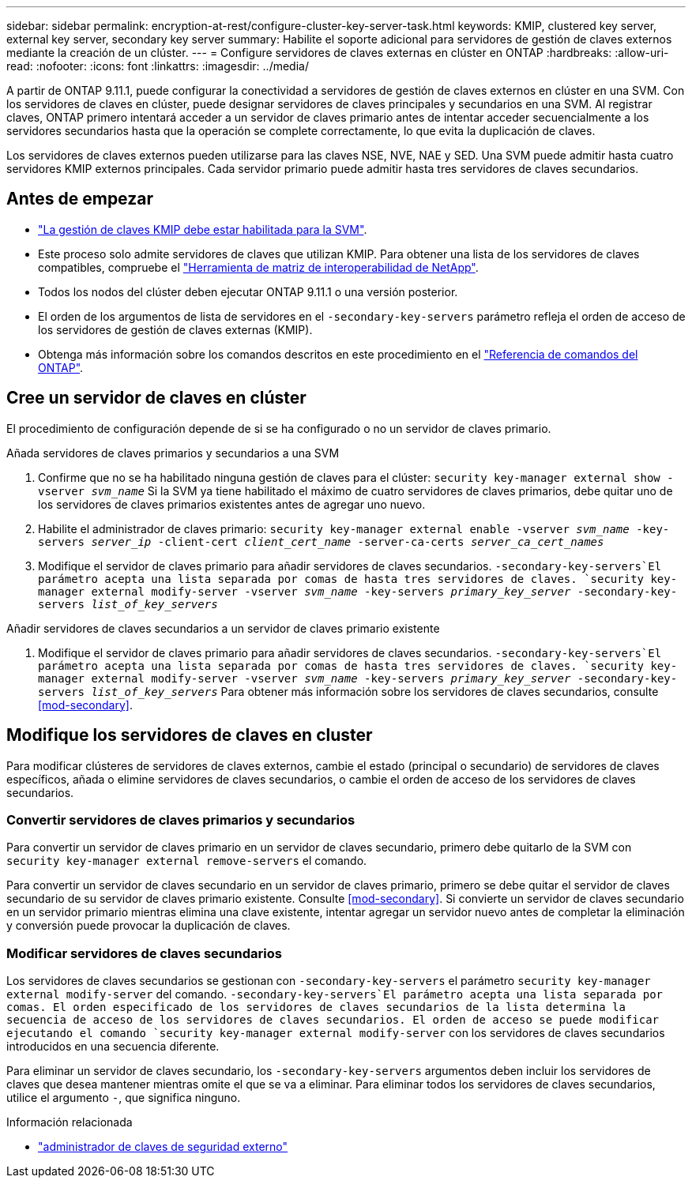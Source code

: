 ---
sidebar: sidebar 
permalink: encryption-at-rest/configure-cluster-key-server-task.html 
keywords: KMIP, clustered key server, external key server, secondary key server 
summary: Habilite el soporte adicional para servidores de gestión de claves externos mediante la creación de un clúster. 
---
= Configure servidores de claves externas en clúster en ONTAP
:hardbreaks:
:allow-uri-read: 
:nofooter: 
:icons: font
:linkattrs: 
:imagesdir: ../media/


[role="lead"]
A partir de ONTAP 9.11.1, puede configurar la conectividad a servidores de gestión de claves externos en clúster en una SVM. Con los servidores de claves en clúster, puede designar servidores de claves principales y secundarios en una SVM. Al registrar claves, ONTAP primero intentará acceder a un servidor de claves primario antes de intentar acceder secuencialmente a los servidores secundarios hasta que la operación se complete correctamente, lo que evita la duplicación de claves.

Los servidores de claves externos pueden utilizarse para las claves NSE, NVE, NAE y SED. Una SVM puede admitir hasta cuatro servidores KMIP externos principales. Cada servidor primario puede admitir hasta tres servidores de claves secundarios.



== Antes de empezar

* link:install-ssl-certificates-hardware-task.html["La gestión de claves KMIP debe estar habilitada para la SVM"].
* Este proceso solo admite servidores de claves que utilizan KMIP. Para obtener una lista de los servidores de claves compatibles, compruebe el link:http://mysupport.netapp.com/matrix/["Herramienta de matriz de interoperabilidad de NetApp"^].
* Todos los nodos del clúster deben ejecutar ONTAP 9.11.1 o una versión posterior.
* El orden de los argumentos de lista de servidores en el `-secondary-key-servers` parámetro refleja el orden de acceso de los servidores de gestión de claves externas (KMIP).
* Obtenga más información sobre los comandos descritos en este procedimiento en el link:https://docs.netapp.com/us-en/ontap-cli/["Referencia de comandos del ONTAP"^].




== Cree un servidor de claves en clúster

El procedimiento de configuración depende de si se ha configurado o no un servidor de claves primario.

[role="tabbed-block"]
====
.Añada servidores de claves primarios y secundarios a una SVM
--
. Confirme que no se ha habilitado ninguna gestión de claves para el clúster:
`security key-manager external show -vserver _svm_name_` Si la SVM ya tiene habilitado el máximo de cuatro servidores de claves primarios, debe quitar uno de los servidores de claves primarios existentes antes de agregar uno nuevo.
. Habilite el administrador de claves primario:
`security key-manager external enable -vserver _svm_name_ -key-servers _server_ip_ -client-cert _client_cert_name_ -server-ca-certs _server_ca_cert_names_`
. Modifique el servidor de claves primario para añadir servidores de claves secundarios.  `-secondary-key-servers`El parámetro acepta una lista separada por comas de hasta tres servidores de claves.
`security key-manager external modify-server -vserver _svm_name_ -key-servers _primary_key_server_ -secondary-key-servers _list_of_key_servers_`


--
.Añadir servidores de claves secundarios a un servidor de claves primario existente
--
. Modifique el servidor de claves primario para añadir servidores de claves secundarios.  `-secondary-key-servers`El parámetro acepta una lista separada por comas de hasta tres servidores de claves.
`security key-manager external modify-server -vserver _svm_name_ -key-servers _primary_key_server_ -secondary-key-servers _list_of_key_servers_` Para obtener más información sobre los servidores de claves secundarios, consulte <<mod-secondary>>.


--
====


== Modifique los servidores de claves en cluster

Para modificar clústeres de servidores de claves externos, cambie el estado (principal o secundario) de servidores de claves específicos, añada o elimine servidores de claves secundarios, o cambie el orden de acceso de los servidores de claves secundarios.



=== Convertir servidores de claves primarios y secundarios

Para convertir un servidor de claves primario en un servidor de claves secundario, primero debe quitarlo de la SVM con `security key-manager external remove-servers` el comando.

Para convertir un servidor de claves secundario en un servidor de claves primario, primero se debe quitar el servidor de claves secundario de su servidor de claves primario existente. Consulte <<mod-secondary>>. Si convierte un servidor de claves secundario en un servidor primario mientras elimina una clave existente, intentar agregar un servidor nuevo antes de completar la eliminación y conversión puede provocar la duplicación de claves.



=== Modificar servidores de claves secundarios

Los servidores de claves secundarios se gestionan con `-secondary-key-servers` el parámetro `security key-manager external modify-server` del comando.  `-secondary-key-servers`El parámetro acepta una lista separada por comas. El orden especificado de los servidores de claves secundarios de la lista determina la secuencia de acceso de los servidores de claves secundarios. El orden de acceso se puede modificar ejecutando el comando `security key-manager external modify-server` con los servidores de claves secundarios introducidos en una secuencia diferente.

Para eliminar un servidor de claves secundario, los `-secondary-key-servers` argumentos deben incluir los servidores de claves que desea mantener mientras omite el que se va a eliminar. Para eliminar todos los servidores de claves secundarios, utilice el argumento `-`, que significa ninguno.

.Información relacionada
* link:https://docs.netapp.com/us-en/ontap-cli/search.html?q=security+key-manager+external["administrador de claves de seguridad externo"^]

